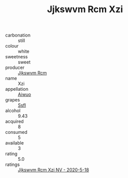 :PROPERTIES:
:ID:                     54db2c10-0bff-42d8-a47f-4244059bbf2e
:END:
#+TITLE: Jjkswvm Rcm Xzi 

- carbonation :: still
- colour :: white
- sweetness :: sweet
- producer :: [[id:f56d1c8d-34f6-4471-99e0-b868e6e4169f][Jjkswvm Rcm]]
- name :: Xzi
- appellation :: [[id:47e01a18-0eb9-49d9-b003-b99e7e92b783][Aiwuo]]
- grapes :: [[id:aa0ff8ab-1317-4e05-aff1-4519ebca5153][Ssfl]]
- alcohol :: 9.43
- acquired :: 8
- consumed :: 5
- available :: 3
- rating :: 5.0
- ratings :: [[id:787fe1dc-5ced-4f25-8189-4be2785dc09d][Jjkswvm Rcm Xzi NV - 2020-5-18]]


